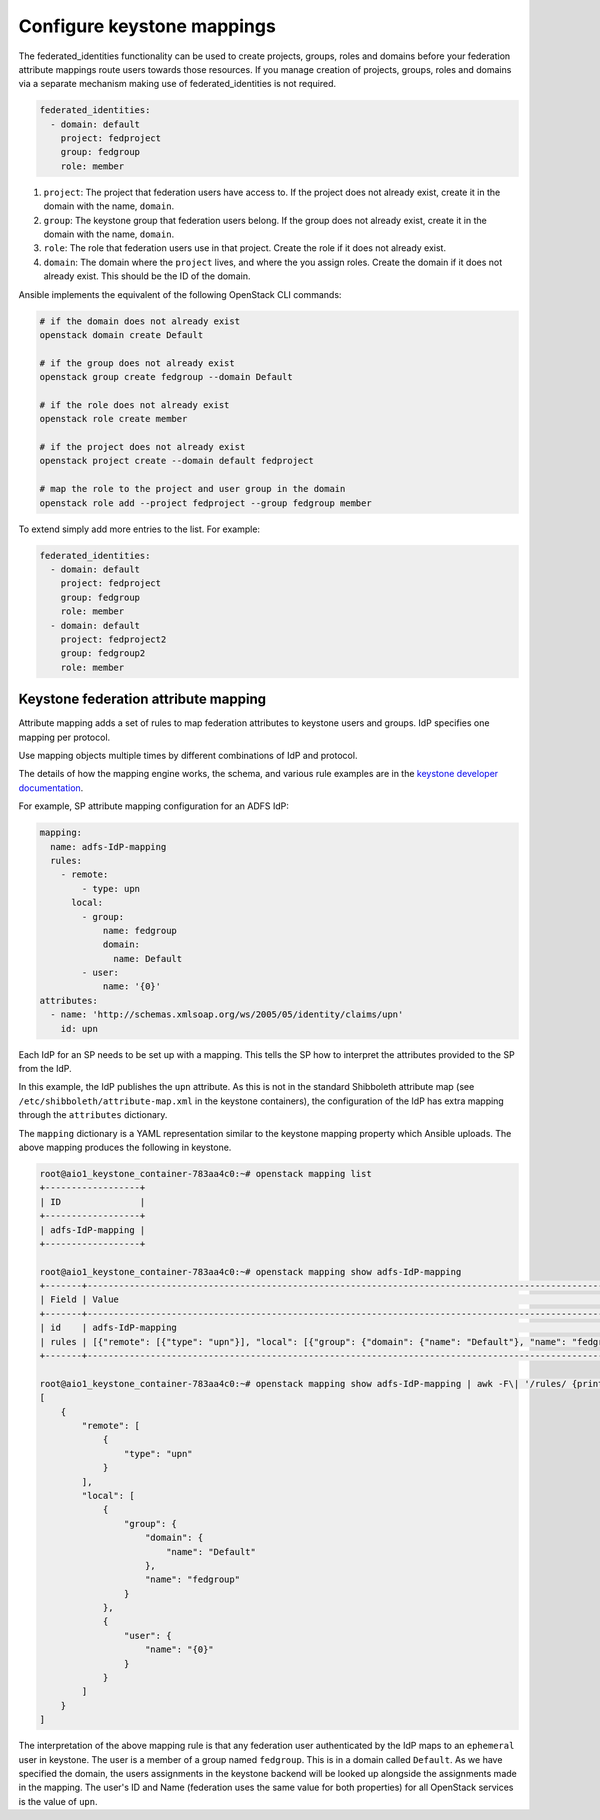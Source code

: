===========================
Configure keystone mappings
===========================

The federated_identities functionality can be used to create
projects, groups, roles and domains before your federation attribute
mappings route users towards those resources. If you manage creation of
projects, groups, roles and domains via a separate mechanism making use
of federated_identities is not required.

.. code-block:: yaml

      federated_identities:
        - domain: default
          project: fedproject
          group: fedgroup
          role: member

#. ``project``: The project that federation users have access to.
   If the project does not already exist, create it in the
   domain with the name, ``domain``.

#. ``group``: The keystone group that federation users
   belong. If the group does not already exist, create it in
   the domain with the name, ``domain``.

#. ``role``: The role that federation users use in that project.
   Create the role if it does not already exist.

#. ``domain``: The domain where the ``project`` lives, and where
   the you assign roles. Create the domain if it does not already exist.
   This should be the ID of the domain.

Ansible implements the equivalent of the following OpenStack CLI commands:

.. code-block:: shell-session

  # if the domain does not already exist
  openstack domain create Default

  # if the group does not already exist
  openstack group create fedgroup --domain Default

  # if the role does not already exist
  openstack role create member

  # if the project does not already exist
  openstack project create --domain default fedproject

  # map the role to the project and user group in the domain
  openstack role add --project fedproject --group fedgroup member

To extend simply add more entries to the list.
For example:

.. code-block:: yaml

      federated_identities:
        - domain: default
          project: fedproject
          group: fedgroup
          role: member
        - domain: default
          project: fedproject2
          group: fedgroup2
          role: member

Keystone federation attribute mapping
~~~~~~~~~~~~~~~~~~~~~~~~~~~~~~~~~~~~~

Attribute mapping adds a set of rules to map federation attributes to keystone
users and groups. IdP specifies one mapping per protocol.

Use mapping objects multiple times by different combinations of
IdP and protocol.

The details of how the mapping engine works, the schema, and various rule
examples are in the `keystone developer documentation
<https://docs.openstack.org/keystone/latest/advanced-topics/federation/federated_identity.html#mapping-combinations>`_.

For example, SP attribute mapping configuration for an ADFS IdP:

.. code-block:: yaml

      mapping:
        name: adfs-IdP-mapping
        rules:
          - remote:
              - type: upn
            local:
              - group:
                  name: fedgroup
                  domain:
                    name: Default
              - user:
                  name: '{0}'
      attributes:
        - name: 'http://schemas.xmlsoap.org/ws/2005/05/identity/claims/upn'
          id: upn

Each IdP for an SP needs to be set up with a mapping. This tells the SP how
to interpret the attributes provided to the SP from the IdP.

In this example, the IdP publishes the ``upn`` attribute. As this
is not in the standard Shibboleth attribute map (see
``/etc/shibboleth/attribute-map.xml`` in the keystone containers), the configuration
of the IdP has extra mapping through the ``attributes`` dictionary.

The ``mapping`` dictionary is a YAML representation similar to the
keystone mapping property which Ansible uploads. The above mapping
produces the following in keystone.

.. code-block:: shell-session

  root@aio1_keystone_container-783aa4c0:~# openstack mapping list
  +------------------+
  | ID               |
  +------------------+
  | adfs-IdP-mapping |
  +------------------+

  root@aio1_keystone_container-783aa4c0:~# openstack mapping show adfs-IdP-mapping
  +-------+---------------------------------------------------------------------------------------------------------------------------------------+
  | Field | Value                                                                                                                                 |
  +-------+---------------------------------------------------------------------------------------------------------------------------------------+
  | id    | adfs-IdP-mapping                                                                                                                      |
  | rules | [{"remote": [{"type": "upn"}], "local": [{"group": {"domain": {"name": "Default"}, "name": "fedgroup"}}, {"user": {"name": "{0}"}}]}] |
  +-------+---------------------------------------------------------------------------------------------------------------------------------------+

  root@aio1_keystone_container-783aa4c0:~# openstack mapping show adfs-IdP-mapping | awk -F\| '/rules/ {print $3}' | python -mjson.tool
  [
      {
          "remote": [
              {
                  "type": "upn"
              }
          ],
          "local": [
              {
                  "group": {
                      "domain": {
                          "name": "Default"
                      },
                      "name": "fedgroup"
                  }
              },
              {
                  "user": {
                      "name": "{0}"
                  }
              }
          ]
      }
  ]

The interpretation of the above mapping rule is that any federation user
authenticated by the IdP maps to an ``ephemeral`` user in keystone.
The user is a member of a group named ``fedgroup``. This is in a domain
called ``Default``. As we have specified the domain, the users
assignments in the keystone backend will be looked up alongside the
assignments made in the mapping.
The user's ID and Name (federation uses the same value for both properties)
for all OpenStack services is the value of ``upn``.
